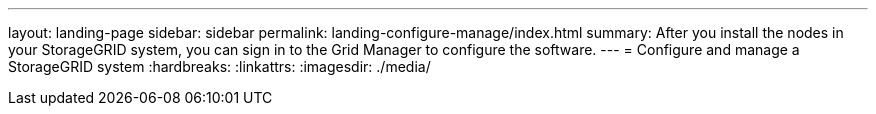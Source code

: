 ---
layout: landing-page
sidebar: sidebar
permalink: landing-configure-manage/index.html
summary: After you install the nodes in your StorageGRID system, you can sign in to the Grid Manager to configure the software.
---
= Configure and manage a StorageGRID system
:hardbreaks:
:linkattrs:
:imagesdir: ./media/